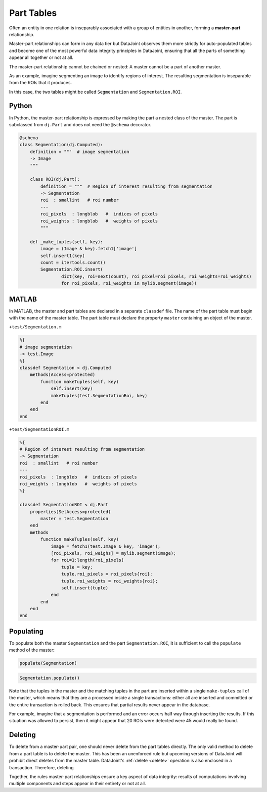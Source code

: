 .. progress: 12.0 10% Dimitri

.. _part:

Part Tables
===========

Often an entity in one relation is inseparably associated with a group of entities in another, forming a **master-part** relationship.

Master-part relationships can form in any data tier but DataJoint observes them more strictly for auto-populated tables and become one of the most powerful data integrity principles in DataJoint, ensuring that all the parts of something appear all together or not at all.

The master-part relationship cannot be chained or nested: A master cannot be a part of another master.

As an example, imagine segmenting an image to identify regions of interest. The resulting segmentation is inseparable from the ROIs that it produces.

In this case, the two tables might be called ``Segmentation`` and ``Segmentation.ROI``.

.. python 1 start

|python| Python
---------------

In Python, the master-part relationship is expressed by making the part a nested class of the master.
The part is subclassed from ``dj.Part`` and does not need the ``@schema`` decorator.


.. code-block:: python

    @schema
    class Segmentation(dj.Computed):
        definition = """  # image segmentation
        -> Image
        """

        class ROI(dj.Part):
            definition = """  # Region of interest resulting from segmentation
            -> Segmentation
            roi  : smallint   # roi number
            ---
            roi_pixels  : longblob   #  indices of pixels
            roi_weights : longblob   #  weights of pixels
            """

        def _make_tuples(self, key):
            image = (Image & key).fetch1['image']
            self.insert1(key)
            count = itertools.count()
            Segmentation.ROI.insert(
                    dict(key, roi=next(count), roi_pixel=roi_pixels, roi_weights=roi_weights)
                    for roi_pixels, roi_weights in mylib.segment(image))
.. python 1 end

.. matlab 1 start

|matlab| MATLAB
---------------
In MATLAB, the master and  part tables are declared in a separate ``classdef`` file.
The name of the part table must begin with the name of the master table.
The part table must declare the property ``master`` containing an object of the master.

``+test/Segmentation.m``

.. code-block:: matlab

    %{
    # image segmentation
    -> test.Image
    %}
    classdef Segmentation < dj.Computed
        methods(Access=protected)
            function makeTuples(self, key)
                self.insert(key)
                makeTuples(test.SegmentationRoi, key)
            end
        end
    end

``+test/SegmentationROI.m``

.. code-block:: matlab

   %{
   # Region of interest resulting from segmentation
   -> Segmentation
   roi  : smallint   # roi number
   ---
   roi_pixels  : longblob   #  indices of pixels
   roi_weights : longblob   #  weights of pixels
   %}

   classdef SegmentationROI < dj.Part
       properties(SetAccess=protected)
           master = test.Segmentation
       end
       methods
           function makeTuples(self, key)
               image = fetch1(test.Image & key, 'image');
               [roi_pixels, roi_weighs] = mylib.segment(image);
               for roi=1:length(roi_pixels)
                   tuple = key;
                   tuple.roi_pixels = roi_pixels{roi};
                   tuple.roi_weights = roi_weights{roi};
                   self.insert(tuple)
               end
           end
       end
   end
.. matlab 1 end

Populating
----------
To populate both the master ``Segmentation`` and the part ``Segmentation.ROI``, it is sufficient to call the ``populate`` method of the master:

.. matlab 2 start

|matlab|

.. code-block:: matlab

    populate(Segmentation)
.. matlab 2 end

.. python 2 start

|python|

.. code-block:: python

    Segmentation.populate()
.. python 2 end

Note that the tuples in the master and the matching tuples in the part are inserted within a single ``make-tuples`` call of the master, which means that they are a processed inside a single transactions: either all are inserted and committed or the entire transaction is rolled back.
This ensures that partial results never appear in the database.

For example, imagine that a segmentation is performed and an error occurs half way through inserting the results.
If this situation was allowed to persist, then it might appear that 20 ROIs were detected were 45 would really be found.

Deleting
--------

To delete from a master-part pair, one should never delete from the part tables directly.
The only valid method to delete from a part table is to delete the master.
This has been an unenforced rule but upcoming versions of DataJoint will prohibit direct deletes from the master table.
DataJoint's :ref:`delete <delete>` operation is also enclosed in a transaction.
Therefore, deleting

Together, the rules master-part relationships ensure a key aspect of data integrity: results of computations involving multiple components and steps appear in their entirety or not at all.

.. |python| image:: ../_static/img/python-tiny.png
.. |matlab| image:: ../_static/img/matlab-tiny.png
